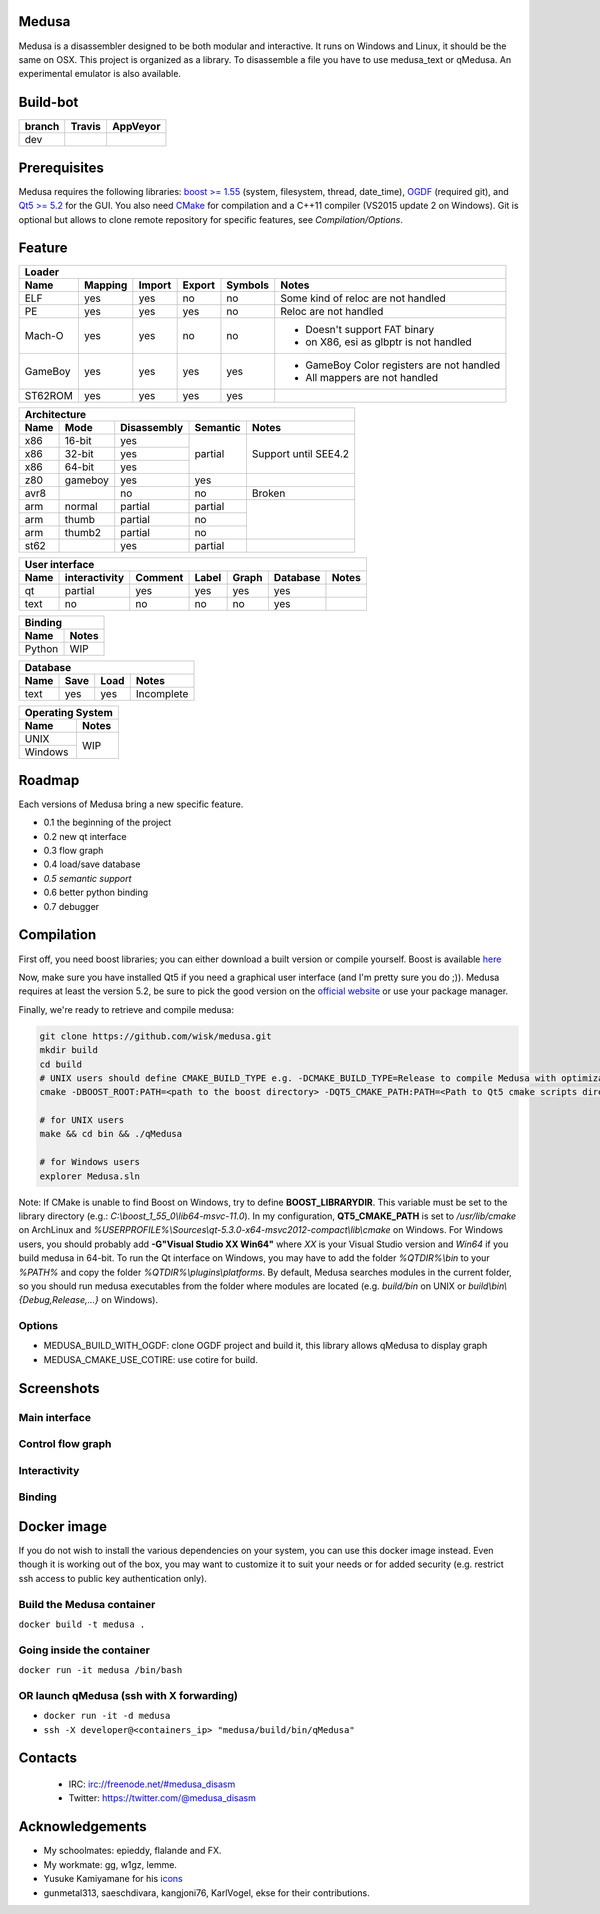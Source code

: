 Medusa
======

Medusa is a disassembler designed to be both modular and interactive.
It runs on Windows and Linux, it should be the same on OSX.
This project is organized as a library. To disassemble a file you have to use
medusa_text or qMedusa.
An experimental emulator is also available.

Build-bot
=========


+--------+-------------------------------------------------------------+-----------------------------------------------------------------------------------------------+
| branch | Travis                                                      | AppVeyor                                                                                      |
+========+=============================================================+===============================================================================================+
| dev    | |unix_build|                                                | |windows_build|                                                                               |
+--------+-------------------------------------------------------------+-----------------------------------------------------------------------------------------------+

Prerequisites
=============

Medusa requires the following libraries: `boost >= 1.55 <http://www.boost.org>`_ (system, filesystem, thread, date_time), `OGDF <http://www.ogdf.net>`_ (required git), and `Qt5 >= 5.2 <http://qt-project.org>`_ for the GUI.
You also need `CMake <http://www.cmake.org>`_ for compilation and a C++11 compiler (VS2015 update 2 on Windows).
Git is optional but allows to clone remote repository for specific features, see *Compilation/Options*.

Feature
=======

+-------------------------------------------------------------------------------------------+
| Loader                                                                                    |
+---------+---------+--------+--------+---------+-------------------------------------------+
| Name    | Mapping | Import | Export | Symbols | Notes                                     |
+=========+=========+========+========+=========+===========================================+
| ELF     | yes     | yes    | no     | no      | Some kind of reloc are not handled        |
+---------+---------+--------+--------+---------+-------------------------------------------+
| PE      | yes     | yes    | yes    | no      | Reloc are not handled                     |
+---------+---------+--------+--------+---------+-------------------------------------------+
| Mach-O  | yes     | yes    | no     | no      | - Doesn't support FAT binary              |
|         |         |        |        |         | - on X86, esi as glbptr is not handled    |
+---------+---------+--------+--------+---------+-------------------------------------------+
| GameBoy | yes     | yes    | yes    | yes     | - GameBoy Color registers are not handled |
|         |         |        |        |         | - All mappers are not handled             |
+---------+---------+--------+--------+---------+-------------------------------------------+
| ST62ROM | yes     | yes    | yes    | yes     |                                           |
+---------+---------+--------+--------+---------+-------------------------------------------+

+----------------------------------------------------------------+
| Architecture                                                   |
+------+---------+-------------+----------+----------------------+
| Name | Mode    | Disassembly | Semantic | Notes                |
+======+=========+=============+==========+======================+
| x86  | 16-bit  | yes         | partial  |                      |
+------+---------+-------------+          |                      |
| x86  | 32-bit  | yes         |          | Support until SEE4.2 |
+------+---------+-------------+          |                      |
| x86  | 64-bit  | yes         |          |                      |
+------+---------+-------------+----------+----------------------+
| z80  | gameboy | yes         | yes      |                      |
+------+---------+-------------+----------+----------------------+
| avr8 |         | no          | no       | Broken               |
+------+---------+-------------+----------+----------------------+
| arm  | normal  | partial     | partial  |                      |
+------+---------+-------------+----------+                      |
| arm  | thumb   | partial     | no       |                      |
+------+---------+-------------+----------+                      |
| arm  | thumb2  | partial     | no       |                      |
+------+---------+-------------+----------+----------------------+
| st62 |         | yes         | partial  |                      |
+------+---------+-------------+----------+----------------------+

+--------------------------------------------------------------------------+
| User interface                                                           |
+--------+---------------+---------+-------+---------+----------+----------+
| Name   | interactivity | Comment | Label | Graph   | Database | Notes    |
+========+===============+=========+=======+=========+==========+==========+
| qt     | partial       | yes     | yes   | yes     | yes      |          |
+--------+---------------+---------+-------+---------+----------+----------+
| text   | no            | no      | no    | no      | yes      |          |
+--------+---------------+---------+-------+---------+----------+----------+

+----------------+
| Binding        |
+--------+-------+
| Name   | Notes |
+========+=======+
| Python | WIP   |
+--------+-------+

+------------------------------------+
| Database                           |
+------+---------+------+------------+
| Name | Save    | Load | Notes      |
+======+=========+======+============+
| text | yes     | yes  | Incomplete |
+------+---------+------+------------+

+------------------+
| Operating System |
+---------+--------+
| Name    | Notes  |
+=========+========+
| UNIX    | WIP    |
+---------+        |
| Windows |        |
+---------+--------+


Roadmap
=======

Each versions of Medusa bring a new specific feature.

* 0.1 the beginning of the project
* 0.2 new qt interface
* 0.3 flow graph
* 0.4 load/save database
* *0.5 semantic support*
* 0.6 better python binding
* 0.7 debugger

Compilation
===========

First off, you need boost libraries; you can either download a built version or compile yourself. Boost is available `here <http://www.boost.org/users/history/version_1_55_0.html>`_

Now, make sure you have installed Qt5 if you need a graphical user interface (and I'm pretty sure you do ;)). Medusa requires at least the version 5.2, be sure to pick the good version on the `official website <http://qt-project.org/downloads>`_ or use your package manager.

Finally, we're ready to retrieve and compile medusa:

.. code-block:: bash

  git clone https://github.com/wisk/medusa.git
  mkdir build
  cd build
  # UNIX users should define CMAKE_BUILD_TYPE e.g. -DCMAKE_BUILD_TYPE=Release to compile Medusa with optimizatin
  cmake -DBOOST_ROOT:PATH=<path to the boost directory> -DQT5_CMAKE_PATH:PATH=<Path to Qt5 cmake scripts directory> ..

  # for UNIX users
  make && cd bin && ./qMedusa

  # for Windows users
  explorer Medusa.sln


Note: If CMake is unable to find Boost on Windows, try to define **BOOST_LIBRARYDIR**. This variable must be set to the library directory (e.g.: *C:\\boost_1_55_0\\lib64-msvc-11.0*).
In my configuration, **QT5_CMAKE_PATH** is set to */usr/lib/cmake* on ArchLinux and *%USERPROFILE%\\Sources\\qt-5.3.0-x64-msvc2012-compact\\lib\\cmake* on Windows.
For Windows users, you should probably add **-G"Visual Studio XX Win64"** where *XX* is your Visual Studio version and *Win64* if you build medusa in 64-bit.
To run the Qt interface on Windows, you may have to add the folder *%QTDIR%\\bin* to your *%PATH%* and copy the folder *%QTDIR%\\plugins\\platforms*.
By default, Medusa searches modules in the current folder, so you should run medusa executables from the folder where modules are located (e.g. *build/bin* on UNIX or *build\\bin\\{Debug,Release,...}* on Windows).

Options
-------

* MEDUSA_BUILD_WITH_OGDF: clone OGDF project and build it, this library allows qMedusa to display graph
* MEDUSA_CMAKE_USE_COTIRE: use cotire for build.


Screenshots
===========

Main interface
--------------

.. image:: https://raw.github.com/wisk/medusa/dev/img/shots/main_interface.png

Control flow graph
------------------

.. image:: https://raw.github.com/wisk/medusa/dev/img/shots/cfg.png

Interactivity
-------------

.. image:: https://raw.github.com/wisk/medusa/dev/img/shots/interactivity.png

.. image:: https://raw.github.com/wisk/medusa/dev/img/shots/label.png

Binding
-------

.. image:: https://raw.github.com/wisk/medusa/dev/img/shots/python_binding.png

Docker image
============

If you do not wish to install the various dependencies on your system, you can
use this docker image instead. Even though it is working out of the box, you may
want to customize it to suit your needs or for added security (e.g. restrict ssh
access to public key authentication only).

Build the Medusa container
--------------------------
``docker build -t medusa .``

Going inside the container
--------------------------
``docker run -it medusa /bin/bash``

OR launch qMedusa (ssh with X forwarding)
-----------------------------------------
* ``docker run -it -d medusa``
* ``ssh -X developer@<containers_ip> "medusa/build/bin/qMedusa"``

Contacts
========

 * IRC: irc://freenode.net/#medusa_disasm
 * Twitter: https://twitter.com/@medusa_disasm

Acknowledgements
================

* My schoolmates: epieddy, flalande and FX.
* My workmate: gg, w1gz, lemme.
* Yusuke Kamiyamane for his `icons <http://p.yusukekamiyamane.com>`_
* gunmetal313, saeschdivara, kangjoni76, KarlVogel, ekse for their contributions.

.. |unix_build| image:: https://img.shields.io/travis/wisk/medusa/dev.svg?style=flat-square&label=unix%20build
    :target: http://travis-ci.org/wisk/medusa
    :alt: Build status of the dev branch on Mac/Linux

.. |windows_build|  image:: https://img.shields.io/appveyor/ci/wisk/medusa.svg?style=flat-square&label=windows%20build
    :target: https://ci.appveyor.com/project/wisk/medusa
    :alt: Build status of the dev branch on Windows
